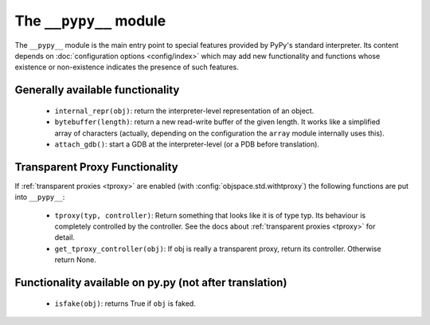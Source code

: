 .. comment: this document is very incomplete, should we generate
            it automatically?

The ``__pypy__`` module
=======================

The ``__pypy__`` module is the main entry point to special features provided
by PyPy's standard interpreter. Its content depends on :doc:`configuration options <config/index>`
which may add new functionality and functions whose existence or non-existence
indicates the presence of such features.


Generally available functionality
---------------------------------

 - ``internal_repr(obj)``: return the interpreter-level representation of an
   object.
 - ``bytebuffer(length)``: return a new read-write buffer of the given length.
   It works like a simplified array of characters (actually, depending on the
   configuration the ``array`` module internally uses this).
 - ``attach_gdb()``: start a GDB at the interpreter-level (or a PDB before translation).


Transparent Proxy Functionality
-------------------------------

If :ref:`transparent proxies <tproxy>` are enabled (with :config:`objspace.std.withtproxy`)
the following functions are put into ``__pypy__``:

 - ``tproxy(typ, controller)``: Return something that looks like it is of type
   typ. Its behaviour is completely controlled by the controller. See the docs
   about :ref:`transparent proxies <tproxy>` for detail.
 - ``get_tproxy_controller(obj)``: If obj is really a transparent proxy, return
   its controller. Otherwise return None.


Functionality available on py.py (not after translation)
--------------------------------------------------------

 - ``isfake(obj)``: returns True if ``obj`` is faked.
